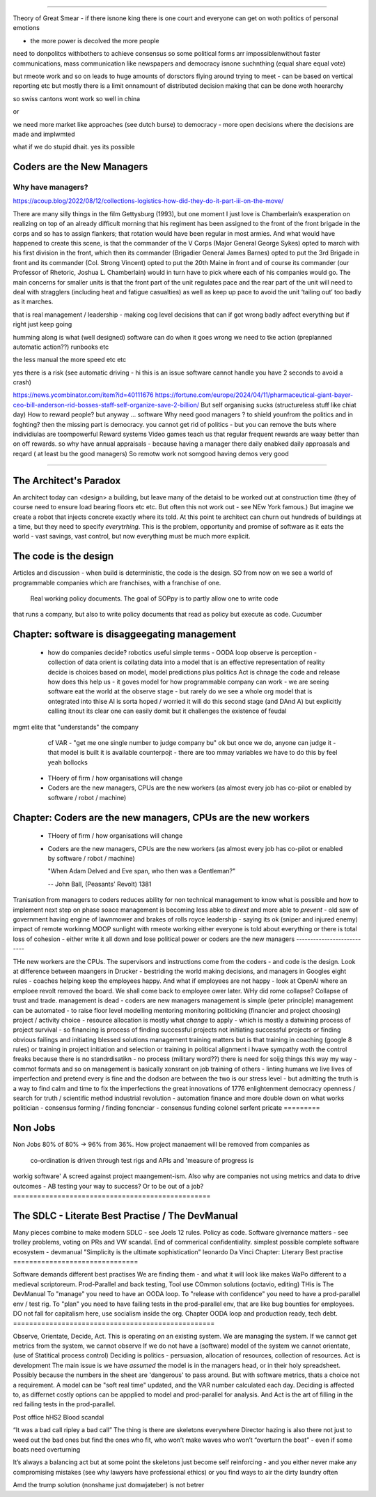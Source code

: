 ===========================


Theory of Great Smear
- if there isnone king there is one court
and everyone can get on woth politics of personal emotions

- the more power is decolved the more people
need to donpolitcs withbothers to achieve consensus
so some political forms arr impossiblenwithout 
faster communications, mass communication like newspapers
and democracy isnone suchnthing (equal share equal vote)

but rmeote work and so on leads to huge amounts of dorsctors flying around trying 
to meet - can be based on vertical reporting etc
but mostly there is a limit onnamount of distributed decision 
making that can be done woth hoerarchy 

so swiss cantons wont work so well in china

or 

we need more market like approaches (see dutch burse)
to democracy - more open decisions where the decisions are made
and implwmted 

what if we do stupid dhait. yes its possible 




Coders are the New Managers
===========================








Why have managers?
-------------------



https://acoup.blog/2022/08/12/collections-logistics-how-did-they-do-it-part-iii-on-the-move/


There are many silly things in the film Gettysburg (1993), but one moment I just love is Chamberlain’s exasperation on realizing on top of an already difficult morning that his regiment has been assigned to the front of the front brigade in the corps and so has to assign flankers; that rotation would have been regular in most armies. And what would have happened to create this scene, is that the commander of the V Corps (Major General George Sykes) opted to march with his first division in the front, which then its commander (Brigadier General James Barnes) opted to put the 3rd Brigade in front and its commander (Col. Strong Vincent) opted to put the 20th Maine in front and of course its commander (our Professor of Rhetoric, Joshua L. Chamberlain) would in turn have to pick where each of his companies would go. The main concerns for smaller units is that the front part of the unit regulates pace and the rear part of the unit will need to deal with stragglers (including heat and fatigue casualties) as well as keep up pace to avoid the unit ‘tailing out’ too badly as it marches.

that is real management / leadership - making cog level decisions 
that can if got wrong badly adfect everything but if right just keep going

humming along is what (well designed) software can do 
when it goes wrong we need to tke action (preplanned automatic action??)
runbooks etc

the less manual the more speed etc etc

yes there is a risk (see automatic driving - hi this is an issue software cannot handle you have 2 seconds to avoid a crash)






https://news.ycombinator.com/item?id=40111676
https://fortune.com/europe/2024/04/11/pharmaceutical-giant-bayer-ceo-bill-anderson-rid-bosses-staff-self-organize-save-2-billion/
But self organising sucks (structureless stuff like chiat day)
How to reward people? 
but anyway ... software 
Why need good managers ? to shield younfrom the politics and in foghting?
then the missing part is
democracy. you cannot get rid of politics - but you can 
remove the buts where individiulas are toompowerful 
Reward systems 
Video games teach us that regular frequent rewards are waay better than 
on off rewards. so why have annual appraisals - because having a manager there daily enabked daily approasals and reqard ( at least bu the good managers) 
So remotw work not somgood
having demos very good

=======================







The Architect's Paradox
=======================








An architect today can <design> a building, but leave many of the detaisl to be
worked out
at construction time (they of course need to ensure load bearing floors etc etc. But often
this not work out - see NEw York famous.) But imagine we create a robot that injects
concrete exactly where its told. At this point te architect can churn out hundreds of
buildings at a time, but they need to specify *everytrhing*.  This is the problem,
opportunity and promise of software as it eats the world - vast savings, vast control, but
now everything must be much more explicit.

The code is the design
=========================








Articles and discussion - when build is deterministic, the code is the design.
SO from now
on we see a world of programmable companies which are franchises, with a franchise of one.
 Real working policy documents. The goal of SOPpy is to partly allow one to write code
that runs a company, but also to write policy documents that read as policy but execute as
code. Cucumber

Chapter: software is disaggeegating management 
===============================================








  - how do companies decide?
    robotics useful 
    simple terms - OODA loop 
    observe is perception - collection of data
    orient is collating data into a model that 
    is an effective representation of reality 
    decide is choices based on model, model predictions plus politics
    Act is chnage the code and release 
    how does this help us - it goves model for how
    programmable company can work - we are seeing software eat
    the world at the observe stage - but rarely do we see a whole org
    model that is ontegrated into thise 
    AI is sorta hoped / worried it will do this second stage (and DAnd A)
    but explicitly calling itnout its clear one can easily domit
    but it challenges the existence of feudal
mgmt elite that "understands" the company
    cf VAR - "get me one single number to judge company bu"
    ok but once we do, anyone can judge it - that model is built
    it is available
    counterpojt - there are too mmay variables we have to do this by feel
    yeah bollocks
  - THoery of firm / how organisations will change
  - Coders are the new managers, CPUs are the new workers (as almost every job has co-pilot or enabled by software / robot / machine)
  
Chapter: Coders are the new managers, CPUs are the new workers
================================================================







  - THoery of firm / how organisations will change
  - Coders are the new managers, CPUs are the new workers (as almost every job has co-pilot or enabled by software / robot / machine)
  
    "When Adam Delved and Eve span, who then was a Gentleman?"
    
    -- John Ball, (Peasants' Revolt) 1381
Tranisation from managers to coders 
reduces ability for non technical management 
to know what is possible and how to implement next step on phase soace
management is becoming less abke to *dirext* 
and more able to *prevent* - old saw of government having engine of lawnmower and brakes of rolls royce
leadership - saying its ok (sniper and injured enemy)
impact of remote workinng
MOOP 
sunlight
with rmeote working either everyone is told about everything
or there is total loss of cohesion - either write it all down and lose political power or 
coders are the new managers
---------------------------







THe new workers are the CPUs. The supervisors and instructions come from the coders - and code is the design.  Look at difference between maangers in Drucker - bestriding the world making decisions, and managers in Googles eight rules - coaches helping keep the employees happy.  And what if employees are not happy - look at OpenAI where an emploee revolt removed the board.  We shall come back to employee ower later. WHy did rome collapse? Collapse of trust and trade.
management is dead - 
coders are new managers 
management is simple (peter principle) 
management can be automated - to raise floor level
modelling 
mentoring 
monitoring
politicking  (financier and project choosing) 
project / activity choice - resource allocation is mostly what *change* to apply - which is mostly a datwining process of project survival - so financing is process of finding successful projects not initiating successful projects
or finding obvious failings and initiating blessed solutions 
management training matters but 
is that training in coaching (google 8 rules) or training in project initiation and selection or training in political alignment 
i hvave sympathy woth the control freaks because there is no standrdisatikn - no process (military word??)
there is need for soijg things this way my
way - commot formats and so on
management is basically xonsrant on job training of others 
- linting humans 
we live lives of imperfection and pretend every is fine and the dodson are between the two is our stress level - but admitting the truth is a way to find calm and time to fix the imperfections 
the great innovations of 1776 enlightenment 
democracy
openness / search for truth / scientific method
industrial revolution - automation finance and more
double down on what works
politician - consensus forming / finding 
foncnciar - consensus funding 
colonel
serfent 
pricate 
=========








Non Jobs
=========







Non Jobs 80% of 80% -> 96% from 36%. How project manaement will be removed from companies
as
      co-ordination is driven through test rigs and APIs and 'measure of progress is
workig software' A screed against project maangement-ism.  Also why are companies not
using metrics and data to drive outcomes - AB testing your way  to success? Or to be out
of a job?
=================================================







The SDLC - Literate Best Practise / The DevManual
=================================================







Many pieces combine to make modern SDLC - see Joels 12 rules. Policy as code. Software
givernance matters - see trolley problems, voting on PRs and VW scandal. End of commerical
confidentiality.
simplest possible complete software ecosystem - devmanual
"Simplicity is the ultimate sophistication"
leonardo Da Vinci
Chapter: Literary Best practise
===============================








Software demands different best practises
We are finding them - and what it will look like makes WaPo different to a
medieval scriptoreum.
Prod-Parallel and back testing,
Tool use
COmmon solutions (octavio, editing)
THis is The DevManual
To "manage" you need to have an OODA loop.
To "release with confidence" you need to have a prod-parallel env / test rig.
To "plan" you need to have failing tests in the prod-parallel env, that are like
bug bounties for employees.  DO not fall for capitalism here, use socialism
inside the org.
Chapter OODA loop and production ready, tech debt.
==================================================







Observe, Orientate, Decide, Act.
This is operating *on* an existing system. We are managing the system.
If we cannot get metrics from the system, we cannot observe
If we do not have a (software) model of the system we cannot orientate,
(use of Statitical process control)
Deciding is politics - persuasion, allocation of resources, collection of
resources.
Act is development
The main issue is we have *assumed* the model is in the managers head, or
in their holy spreadsheet.  Possibly because the numbers in the sheet are
'dangerous' to pass around.
But with software metrics, thats a choice not a requirement. A model can be
"soft real time" updated, and the VAR number calculated each day.
Deciding is affected to, as differnet costly options can be appplied to model
and prod-parallel for analysis.
And Act is the art of filling in the red failing tests in the prod-parallel.



Post office
hHS2
Blood scandal

“It was a bad call ripley a bad call”
The thing is there are skeletons everywhere
Director hazing is also there not just to weed out the bad ones but find the ones who fit, who won’t make waves who won’t “overturn the boat” - even if some boats need overturning

It’s always a balancing act but at some point the skeletons just become self reinforcing - and you either never make any compromising mistakes (see why lawyers have professional ethics) or you find ways to air the dirty laundry often

Amd the trump solution (nonshame just domwjateber) is not betrer

